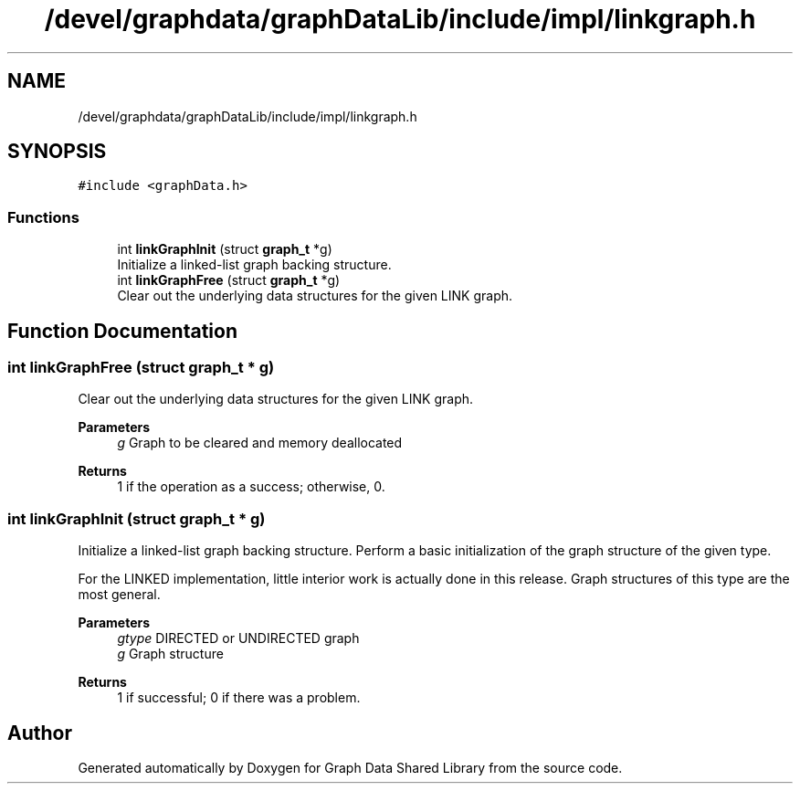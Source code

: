 .TH "/devel/graphdata/graphDataLib/include/impl/linkgraph.h" 3 "Graph Data Shared Library" \" -*- nroff -*-
.ad l
.nh
.SH NAME
/devel/graphdata/graphDataLib/include/impl/linkgraph.h
.SH SYNOPSIS
.br
.PP
\fC#include <graphData\&.h>\fP
.br

.SS "Functions"

.in +1c
.ti -1c
.RI "int \fBlinkGraphInit\fP (struct \fBgraph_t\fP *g)"
.br
.RI "Initialize a linked-list graph backing structure\&. "
.ti -1c
.RI "int \fBlinkGraphFree\fP (struct \fBgraph_t\fP *g)"
.br
.RI "Clear out the underlying data structures for the given LINK graph\&. "
.in -1c
.SH "Function Documentation"
.PP 
.SS "int linkGraphFree (struct \fBgraph_t\fP * g)"

.PP
Clear out the underlying data structures for the given LINK graph\&. 
.PP
\fBParameters\fP
.RS 4
\fIg\fP Graph to be cleared and memory deallocated 
.RE
.PP
\fBReturns\fP
.RS 4
1 if the operation as a success; otherwise, 0\&. 
.RE
.PP

.SS "int linkGraphInit (struct \fBgraph_t\fP * g)"

.PP
Initialize a linked-list graph backing structure\&. Perform a basic initialization of the graph structure of the given type\&.
.PP
For the LINKED implementation, little interior work is actually done in this release\&. Graph structures of this type are the most general\&.
.PP
\fBParameters\fP
.RS 4
\fIgtype\fP DIRECTED or UNDIRECTED graph 
.br
\fIg\fP Graph structure 
.RE
.PP
\fBReturns\fP
.RS 4
1 if successful; 0 if there was a problem\&. 
.RE
.PP

.SH "Author"
.PP 
Generated automatically by Doxygen for Graph Data Shared Library from the source code\&.
